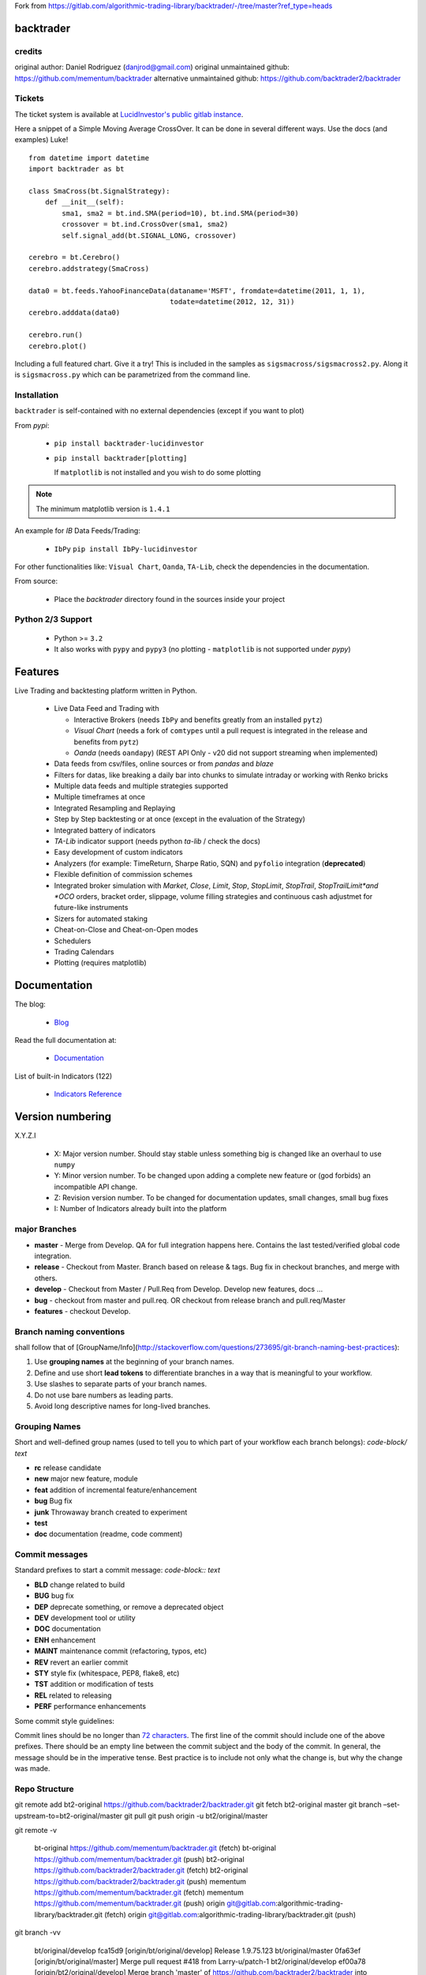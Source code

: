 Fork from https://gitlab.com/algorithmic-trading-library/backtrader/-/tree/master?ref_type=heads

backtrader
**********

credits
#######

original author: Daniel Rodriguez (danjrod@gmail.com)
original unmaintained github: https://github.com/mementum/backtrader
alternative unmaintained github: https://github.com/backtrader2/backtrader

Tickets
#######

The ticket system is available at `LucidInvestor's public gitlab instance <https://gitlab.com/algorithmic-trading-library/backtrader/-/issues>`_.

Here a snippet of a Simple Moving Average CrossOver. It can be done in several
different ways. Use the docs (and examples) Luke!
::

  from datetime import datetime
  import backtrader as bt

  class SmaCross(bt.SignalStrategy):
      def __init__(self):
          sma1, sma2 = bt.ind.SMA(period=10), bt.ind.SMA(period=30)
          crossover = bt.ind.CrossOver(sma1, sma2)
          self.signal_add(bt.SIGNAL_LONG, crossover)

  cerebro = bt.Cerebro()
  cerebro.addstrategy(SmaCross)

  data0 = bt.feeds.YahooFinanceData(dataname='MSFT', fromdate=datetime(2011, 1, 1),
                                    todate=datetime(2012, 12, 31))
  cerebro.adddata(data0)

  cerebro.run()
  cerebro.plot()

Including a full featured chart. Give it a try! This is included in the samples
as ``sigsmacross/sigsmacross2.py``. Along it is ``sigsmacross.py`` which can be
parametrized from the command line.

Installation
############

``backtrader`` is self-contained with no external dependencies (except if you
want to plot)

From *pypi*:

  - ``pip install backtrader-lucidinvestor``

  - ``pip install backtrader[plotting]``

    If ``matplotlib`` is not installed and you wish to do some plotting

.. note:: The minimum matplotlib version is ``1.4.1``

An example for *IB* Data Feeds/Trading:

  - ``IbPy`` ``pip install IbPy-lucidinvestor``

For other functionalities like: ``Visual Chart``, ``Oanda``, ``TA-Lib``, check
the dependencies in the documentation.

From source:

  - Place the *backtrader* directory found in the sources inside your project

Python 2/3 Support
##################

  - Python >= ``3.2``

  - It also works with ``pypy`` and ``pypy3`` (no plotting - ``matplotlib`` is
    not supported under *pypy*)

Features
********

Live Trading and backtesting platform written in Python.

  - Live Data Feed and Trading with

    - Interactive Brokers (needs ``IbPy`` and benefits greatly from an
      installed ``pytz``)
    - *Visual Chart* (needs a fork of ``comtypes`` until a pull request is
      integrated in the release and benefits from ``pytz``)
    - *Oanda* (needs ``oandapy``) (REST API Only - v20 did not support
      streaming when implemented)

  - Data feeds from csv/files, online sources or from *pandas* and *blaze*
  - Filters for datas, like breaking a daily bar into chunks to simulate
    intraday or working with Renko bricks
  - Multiple data feeds and multiple strategies supported
  - Multiple timeframes at once
  - Integrated Resampling and Replaying
  - Step by Step backtesting or at once (except in the evaluation of the Strategy)
  - Integrated battery of indicators
  - *TA-Lib* indicator support (needs python *ta-lib* / check the docs)
  - Easy development of custom indicators
  - Analyzers (for example: TimeReturn, Sharpe Ratio, SQN) and ``pyfolio``
    integration (**deprecated**)
  - Flexible definition of commission schemes
  - Integrated broker simulation with *Market*, *Close*, *Limit*, *Stop*,
    *StopLimit*, *StopTrail*, *StopTrailLimit*and *OCO* orders, bracket order,
    slippage, volume filling strategies and continuous cash adjustmet for
    future-like instruments
  - Sizers for automated staking
  - Cheat-on-Close and Cheat-on-Open modes
  - Schedulers
  - Trading Calendars
  - Plotting (requires matplotlib)

Documentation
*************

The blog:

  - `Blog <http://www.backtrader.com/blog>`_

Read the full documentation at:

  - `Documentation <http://www.backtrader.com/docu>`_

List of built-in Indicators (122)

  - `Indicators Reference <http://www.backtrader.com/docu/indautoref.html>`_

Version numbering
*****************

X.Y.Z.I

  - X: Major version number. Should stay stable unless something big is changed
    like an overhaul to use ``numpy``
  - Y: Minor version number. To be changed upon adding a complete new feature or
    (god forbids) an incompatible API change.
  - Z: Revision version number. To be changed for documentation updates, small
    changes, small bug fixes
  - I: Number of Indicators already built into the platform

major Branches
##############

* **master**  - Merge from Develop. QA for full integration happens here.
  Contains the last tested/verified global code integration.
* **release** - Checkout from Master. Branch based on release & tags. Bug fix in checkout branches,
  and merge with others.
* **develop** - Checkout from Master / Pull.Req from Develop. Develop new features, docs ...
* **bug** - checkout from master and pull.req. OR checkout from release branch and pull.req/Master
* **features** -  checkout Develop.

Branch naming conventions
#########################

shall follow that of [GroupName/Info](http://stackoverflow.com/questions/273695/git-branch-naming-best-practices):

1. Use **grouping names** at the beginning of your branch names.
2. Define and use short **lead tokens** to differentiate branches in a way that is meaningful to your workflow.
3. Use slashes to separate parts of your branch names.
4. Do not use bare numbers as leading parts.
5. Avoid long descriptive names for long-lived branches.

Grouping Names
##############

Short and well-defined group names (used to tell you to which part of your workflow each branch belongs):
`code-block/ text`

- **rc** release candidate
- **new** major new feature, module
- **feat** addition of incremental feature/enhancement
- **bug** Bug fix
- **junk** Throwaway branch created to experiment
- **test**
- **doc** documentation (readme, code comment)

Commit messages
###############

Standard prefixes to start a commit message: `code-block:: text`

-   **BLD** change related to build
-   **BUG** bug fix
-   **DEP** deprecate something, or remove a deprecated object
-   **DEV** development tool or utility
-   **DOC** documentation
-   **ENH** enhancement
-   **MAINT** maintenance commit (refactoring, typos, etc)
-   **REV** revert an earlier commit
-   **STY** style fix (whitespace, PEP8, flake8, etc)
-   **TST** addition or modification of tests
-   **REL** related to releasing
-   **PERF** performance enhancements


Some commit style guidelines:

Commit lines should be no longer than `72 characters`__. The first line of the commit should include one of the above prefixes. There should be an empty line between the commit subject and the body of the commit. In general, the message should be in the imperative tense. Best practice is to include not only what the change is, but why the change was made.

__ https://git-scm.com/book/en/v2/Distributed-Git-Contributing-to-a-Project


Repo Structure
##############

git remote add bt2-original https://github.com/backtrader2/backtrader.git
git fetch bt2-original master
git branch –set-upstream-to=bt2-original/master
git pull
git push origin -u bt2/original/master

git remote -v


    bt-original     https://github.com/mementum/backtrader.git (fetch)
    bt-original     https://github.com/mementum/backtrader.git (push)
    bt2-original    https://github.com/backtrader2/backtrader.git (fetch)
    bt2-original    https://github.com/backtrader2/backtrader.git (push)
    mementum        https://github.com/mementum/backtrader.git (fetch)
    mementum        https://github.com/mementum/backtrader.git (push)
    origin  git@gitlab.com:algorithmic-trading-library/backtrader.git (fetch)
    origin  git@gitlab.com:algorithmic-trading-library/backtrader.git (push)


git branch -vv

      bt/original/develop  fca15d9 [origin/bt/original/develop] Release 1.9.75.123
      bt/original/master   0fa63ef [origin/bt/original/master] Merge pull request #418 from Larry-u/patch-1
      bt2/original/develop ef00a78 [origin/bt2/original/develop] Merge branch 'master' of https://github.com/backtrader2/backtrader into bt2/original/master
      bt2/original/master  ef00a78 [origin/bt2/original/master] Merge branch 'master' of https://github.com/backtrader2/backtrader into bt2/original/master
      develop              9f843b0 MAINT: making things cleaner for testing bid/ask.
      development          9f843b0 [origin/development: gone] MAINT: making things cleaner for testing bid/ask.
      feat/ib/bidask       dcb4c1a Release 1.9.74.123
      feat/ib/rt-bidask    7b366cd [origin/feat/ib/rt-bidask] FEAT: bid/ask stream. on and off. tested live.
      master               9f843b0 [origin/master] MAINT: making things cleaner for testing bid/ask.

Fetching all remote branches
############################

    for abranch in $(git branch -a | grep -v HEAD | grep remotes | sed "s/remotes\/origin\///g"); do git checkout $abranch ; done


